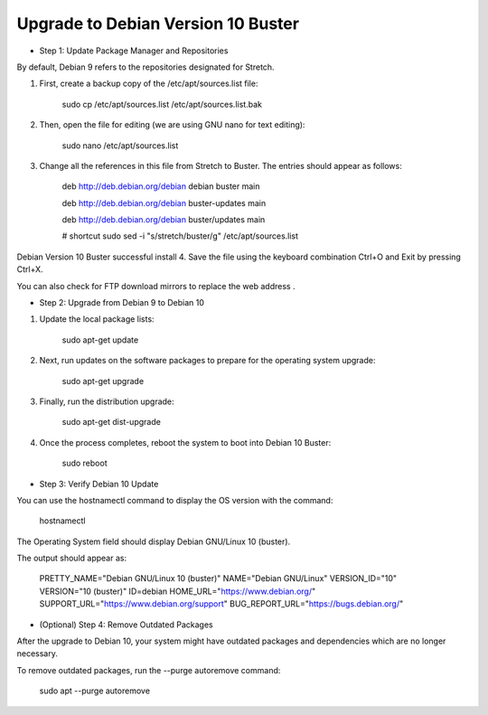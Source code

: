 Upgrade to Debian Version 10 Buster
===================================

* Step 1: Update Package Manager and Repositories
By default, Debian 9 refers to the repositories designated for Stretch.

1. First, create a backup copy of the /etc/apt/sources.list file:

    sudo cp /etc/apt/sources.list /etc/apt/sources.list.bak

2. Then, open the file for editing (we are using GNU nano for text editing):

    sudo nano /etc/apt/sources.list

3. Change all the references in this file from Stretch to Buster. The entries should appear as follows:

    deb http://deb.debian.org/debian debian buster main

    deb http://deb.debian.org/debian buster-updates main

    deb http://deb.debian.org/debian buster/updates main

    # shortcut
    sudo sed -i "s/stretch/buster/g" /etc/apt/sources.list


Debian Version 10 Buster successful install
4. Save the file using the keyboard combination Ctrl+O and Exit by pressing Ctrl+X.

You can also check for FTP download mirrors to replace the web address .



* Step 2: Upgrade from Debian 9 to Debian 10

1. Update the local package lists:

    sudo apt-get update

2. Next, run updates on the software packages to prepare for the operating system upgrade:

    sudo apt-get upgrade

3. Finally, run the distribution upgrade:

    sudo apt-get dist-upgrade

4. Once the process completes, reboot the system to boot into Debian 10 Buster:

    sudo reboot


* Step 3: Verify Debian 10 Update  
You can use the hostnamectl command to display the OS version with the command:

    hostnamectl  


The Operating System field should display Debian GNU/Linux 10 (buster).  

The output should appear as:  

    PRETTY_NAME="Debian GNU/Linux 10 (buster)"
    NAME="Debian GNU/Linux"
    VERSION_ID="10"
    VERSION="10 (buster)"
    ID=debian
    HOME_URL="https://www.debian.org/"
    SUPPORT_URL="https://www.debian.org/support"
    BUG_REPORT_URL="https://bugs.debian.org/"

* (Optional) Step 4: Remove Outdated Packages  
After the upgrade to Debian 10, your system might have outdated packages and dependencies which are no longer necessary.  

To remove outdated packages, run the --purge autoremove command:  

    sudo apt --purge autoremove